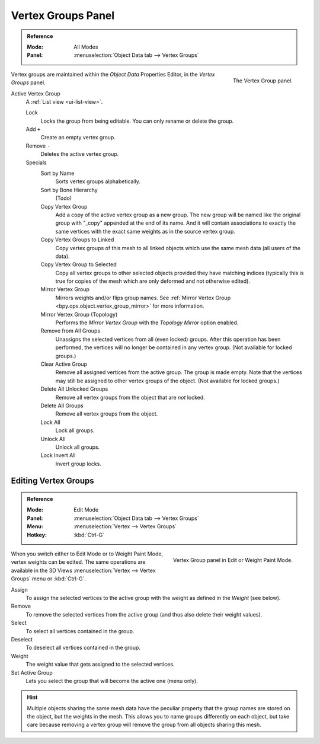 
*******************
Vertex Groups Panel
*******************

.. admonition:: Reference
   :class: refbox

   :Mode:      All Modes
   :Panel:     :menuselection:`Object Data tab --> Vertex Groups`

.. figure:: /images/modeling_meshes_properties_vertex-groups_introduction_panel.png
   :align: right

   The Vertex Group panel.

Vertex groups are maintained within the *Object Data* Properties Editor, in the *Vertex Groups* panel.

.. _bpy.ops.object.vertex_group_add:
.. _bpy.ops.object.vertex_group_sort:
.. _bpy.ops.object.vertex_group_copy:
.. _bpy.ops.object.vertex_group_copy_to_linked:
.. _bpy.ops.object.vertex_group_copy_to_selected:
.. _bpy.ops.object.vertex_group_remove_from:
.. _bpy.ops.object.vertex_group_remove:
.. _bpy.ops.object.vertex_group_move:

Active Vertex Group
   A :ref:`List view <ui-list-view>`.

   Lock
      Locks the group from being editable. You can only rename or delete the group.

   Add ``+``
      Create an empty vertex group.
   Remove ``-``
      Deletes the active vertex group.

   Specials
      Sort by Name
         Sorts vertex groups alphabetically.
      Sort by Bone Hierarchy
         (Todo)

      Copy Vertex Group
         Add a copy of the active vertex group as a new group.
         The new group will be named like the original group with "_copy" appended at the end of its name.
         And it will contain associations to exactly the same vertices
         with the exact same weights as in the source vertex group.
      Copy Vertex Groups to Linked
         Copy vertex groups of this mesh to all linked objects which use the same mesh data (all users of the data).
      Copy Vertex Group to Selected
         Copy all vertex groups to other selected objects provided they have matching indices
         (typically this is true for copies of the mesh which are only deformed and not otherwise edited).

      Mirror Vertex Group
         Mirrors weights and/or flips group names.
         See :ref:`Mirror Vertex Group <bpy.ops.object.vertex_group_mirror>` for more information.
      Mirror Vertex Group (Topology)
         Performs the *Mirror Vertex Group* with the *Topology Mirror* option enabled.

      Remove from All Groups
         Unassigns the selected vertices from all (even locked) groups.
         After this operation has been performed, the vertices will no longer be contained in any vertex group.
         (Not available for locked groups.)
      Clear Active Group
         Remove all assigned vertices from the active group. The group is made empty.
         Note that the vertices may still be assigned to other vertex groups of the object.
         (Not available for locked groups.)
      Delete All Unlocked Groups
         Remove all vertex groups from the object that are *not* locked.
      Delete All Groups
         Remove all vertex groups from the object.

      Lock All
         Lock all groups.
      Unlock All
         Unlock all groups.
      Lock Invert All
         Invert group locks.


Editing Vertex Groups
=====================

.. admonition:: Reference
   :class: refbox

   :Mode:      Edit Mode
   :Panel:     :menuselection:`Object Data tab --> Vertex Groups`
   :Menu:      :menuselection:`Vertex --> Vertex Groups`
   :Hotkey:    :kbd:`Ctrl-G`

.. figure:: /images/modeling_meshes_properties_vertex-groups_vertex-groups_panel-edit.png
   :align: right

   Vertex Group panel in Edit or Weight Paint Mode.

When you switch either to Edit Mode or to Weight Paint Mode, vertex weights can be edited.
The same operations are available in the 3D Views
:menuselection:`Vertex --> Vertex Groups` menu or :kbd:`Ctrl-G`.

Assign
   To assign the selected vertices to the active group with the weight as defined in the *Weight* (see below).
Remove
   To remove the selected vertices from the active group (and thus also delete their weight values).
Select
   To select all vertices contained in the group.
Deselect
   To deselect all vertices contained in the group.

Weight
   The weight value that gets assigned to the selected vertices.

Set Active Group
   Lets you select the group that will become the active one (menu only).

.. hint::

   Multiple objects sharing the same mesh data have
   the peculiar property that the group names are stored on the object,
   but the weights in the mesh. This allows you to name groups
   differently on each object, but take care because removing
   a vertex group will remove the group from all objects sharing this mesh.
